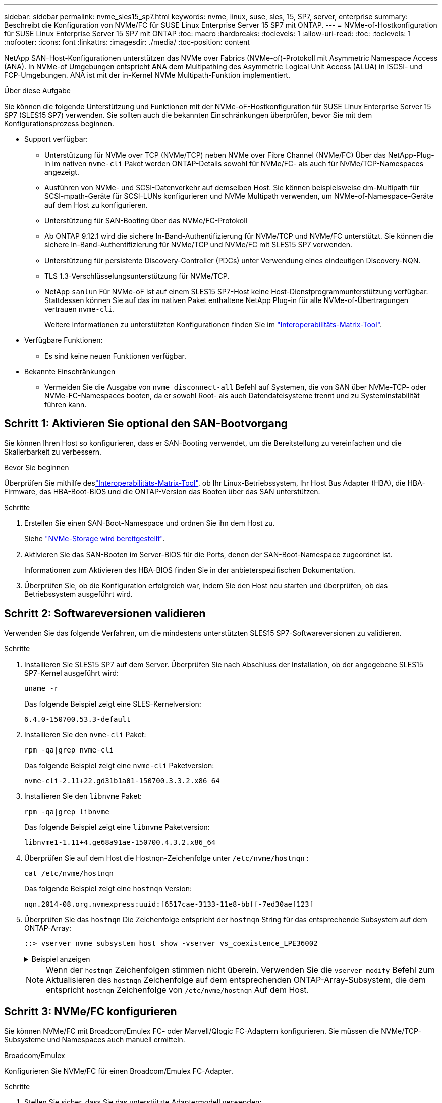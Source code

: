 ---
sidebar: sidebar 
permalink: nvme_sles15_sp7.html 
keywords: nvme, linux, suse, sles, 15, SP7, server, enterprise 
summary: Beschreibt die Konfiguration von NVMe/FC für SUSE Linux Enterprise Server 15 SP7 mit ONTAP. 
---
= NVMe-of-Hostkonfiguration für SUSE Linux Enterprise Server 15 SP7 mit ONTAP
:toc: macro
:hardbreaks:
:toclevels: 1
:allow-uri-read: 
:toc: 
:toclevels: 1
:nofooter: 
:icons: font
:linkattrs: 
:imagesdir: ./media/
:toc-position: content


[role="lead"]
NetApp SAN-Host-Konfigurationen unterstützen das NVMe over Fabrics (NVMe-of)-Protokoll mit Asymmetric Namespace Access (ANA). In NVMe-of Umgebungen entspricht ANA dem Multipathing des Asymmetric Logical Unit Access (ALUA) in iSCSI- und FCP-Umgebungen. ANA ist mit der in-Kernel NVMe Multipath-Funktion implementiert.

.Über diese Aufgabe
Sie können die folgende Unterstützung und Funktionen mit der NVMe-oF-Hostkonfiguration für SUSE Linux Enterprise Server 15 SP7 (SLES15 SP7) verwenden. Sie sollten auch die bekannten Einschränkungen überprüfen, bevor Sie mit dem Konfigurationsprozess beginnen.

* Support verfügbar:
+
** Unterstützung für NVMe over TCP (NVMe/TCP) neben NVMe over Fibre Channel (NVMe/FC) Über das NetApp-Plug-in im nativen `nvme-cli` Paket werden ONTAP-Details sowohl für NVMe/FC- als auch für NVMe/TCP-Namespaces angezeigt.
** Ausführen von NVMe- und SCSI-Datenverkehr auf demselben Host. Sie können beispielsweise dm-Multipath für SCSI-mpath-Geräte für SCSI-LUNs konfigurieren und NVMe Multipath verwenden, um NVMe-of-Namespace-Geräte auf dem Host zu konfigurieren.
** Unterstützung für SAN-Booting über das NVMe/FC-Protokoll
** Ab ONTAP 9.12.1 wird die sichere In-Band-Authentifizierung für NVMe/TCP und NVMe/FC unterstützt. Sie können die sichere In-Band-Authentifizierung für NVMe/TCP und NVMe/FC mit SLES15 SP7 verwenden.
** Unterstützung für persistente Discovery-Controller (PDCs) unter Verwendung eines eindeutigen Discovery-NQN.
** TLS 1.3-Verschlüsselungsunterstützung für NVMe/TCP.
** NetApp  `sanlun` Für NVMe-oF ist auf einem SLES15 SP7-Host keine Host-Dienstprogrammunterstützung verfügbar. Stattdessen können Sie auf das im nativen Paket enthaltene NetApp Plug-in für alle NVMe-of-Übertragungen vertrauen `nvme-cli`.
+
Weitere Informationen zu unterstützten Konfigurationen finden Sie im link:https://mysupport.netapp.com/matrix/["Interoperabilitäts-Matrix-Tool"^].



* Verfügbare Funktionen:
+
** Es sind keine neuen Funktionen verfügbar.


* Bekannte Einschränkungen
+
** Vermeiden Sie die Ausgabe von  `nvme disconnect-all` Befehl auf Systemen, die von SAN über NVMe-TCP- oder NVMe-FC-Namespaces booten, da er sowohl Root- als auch Datendateisysteme trennt und zu Systeminstabilität führen kann.






== Schritt 1: Aktivieren Sie optional den SAN-Bootvorgang

Sie können Ihren Host so konfigurieren, dass er SAN-Booting verwendet, um die Bereitstellung zu vereinfachen und die Skalierbarkeit zu verbessern.

.Bevor Sie beginnen
Überprüfen Sie mithilfe deslink:https://mysupport.netapp.com/matrix/#welcome["Interoperabilitäts-Matrix-Tool"^], ob Ihr Linux-Betriebssystem, Ihr Host Bus Adapter (HBA), die HBA-Firmware, das HBA-Boot-BIOS und die ONTAP-Version das Booten über das SAN unterstützen.

.Schritte
. Erstellen Sie einen SAN-Boot-Namespace und ordnen Sie ihn dem Host zu.
+
Siehe https://docs.netapp.com/us-en/ontap/san-admin/create-nvme-namespace-subsystem-task.html["NVMe-Storage wird bereitgestellt"^].

. Aktivieren Sie das SAN-Booten im Server-BIOS für die Ports, denen der SAN-Boot-Namespace zugeordnet ist.
+
Informationen zum Aktivieren des HBA-BIOS finden Sie in der anbieterspezifischen Dokumentation.

. Überprüfen Sie, ob die Konfiguration erfolgreich war, indem Sie den Host neu starten und überprüfen, ob das Betriebssystem ausgeführt wird.




== Schritt 2: Softwareversionen validieren

Verwenden Sie das folgende Verfahren, um die mindestens unterstützten SLES15 SP7-Softwareversionen zu validieren.

.Schritte
. Installieren Sie SLES15 SP7 auf dem Server. Überprüfen Sie nach Abschluss der Installation, ob der angegebene SLES15 SP7-Kernel ausgeführt wird:
+
[source, cli]
----
uname -r
----
+
Das folgende Beispiel zeigt eine SLES-Kernelversion:

+
[listing]
----
6.4.0-150700.53.3-default
----
. Installieren Sie den `nvme-cli` Paket:
+
[source, cli]
----
rpm -qa|grep nvme-cli
----
+
Das folgende Beispiel zeigt eine  `nvme-cli` Paketversion:

+
[listing]
----
nvme-cli-2.11+22.gd31b1a01-150700.3.3.2.x86_64
----
. Installieren Sie den `libnvme` Paket:
+
[source, cli]
----
rpm -qa|grep libnvme
----
+
Das folgende Beispiel zeigt eine  `libnvme` Paketversion:

+
[listing]
----
libnvme1-1.11+4.ge68a91ae-150700.4.3.2.x86_64
----
. Überprüfen Sie auf dem Host die Hostnqn-Zeichenfolge unter  `/etc/nvme/hostnqn` :
+
[source, cli]
----
cat /etc/nvme/hostnqn
----
+
Das folgende Beispiel zeigt eine  `hostnqn` Version:

+
[listing]
----
nqn.2014-08.org.nvmexpress:uuid:f6517cae-3133-11e8-bbff-7ed30aef123f
----
. Überprüfen Sie das `hostnqn` Die Zeichenfolge entspricht der `hostnqn` String für das entsprechende Subsystem auf dem ONTAP-Array:
+
[source, cli]
----
::> vserver nvme subsystem host show -vserver vs_coexistence_LPE36002
----
+
.Beispiel anzeigen
[%collapsible]
====
[listing]
----
Vserver Subsystem Priority  Host NQN
------- --------- --------  ------------------------------------------------
vs_coexistence_LPE36002
        nvme
                  regular   nqn.2014-08.org.nvmexpress:uuid:4c4c4544-0056-5410-8048-b9c04f425633
        nvme_1
                  regular   nqn.2014-08.org.nvmexpress:uuid:4c4c4544-0056-5410-8048-b9c04f425633
        nvme_2
                  regular   nqn.2014-08.org.nvmexpress:uuid:4c4c4544-0056-5410-8048-b9c04f425633
        nvme_3
                  regular   nqn.2014-08.org.nvmexpress:uuid:4c4c4544-0056-5410-8048-b9c04f425633
4 entries were displayed.
----
====
+

NOTE: Wenn der `hostnqn` Zeichenfolgen stimmen nicht überein. Verwenden Sie die `vserver modify` Befehl zum Aktualisieren des `hostnqn` Zeichenfolge auf dem entsprechenden ONTAP-Array-Subsystem, die dem entspricht `hostnqn` Zeichenfolge von `/etc/nvme/hostnqn` Auf dem Host.





== Schritt 3: NVMe/FC konfigurieren

Sie können NVMe/FC mit Broadcom/Emulex FC- oder Marvell/Qlogic FC-Adaptern konfigurieren. Sie müssen die NVMe/TCP-Subsysteme und Namespaces auch manuell ermitteln.

[role="tabbed-block"]
====
.Broadcom/Emulex
--
Konfigurieren Sie NVMe/FC für einen Broadcom/Emulex FC-Adapter.

.Schritte
. Stellen Sie sicher, dass Sie das unterstützte Adaptermodell verwenden:
+
.. Zeigen Sie die Modellnamen an:
+
[source, cli]
----
cat /sys/class/scsi_host/host*/modelname
----
+
Die folgende Ausgabe sollte angezeigt werden:

+
[listing]
----
LPe36002-M64
LPe36002-M64
----
.. Zeigen Sie die Modellbeschreibungen an:
+
[source, cli]
----
cat /sys/class/scsi_host/host*/modeldesc
----
+
Sie sollten eine Ausgabe ähnlich dem folgenden Beispiel sehen:

+
[listing]
----
Emulex LightPulse LPe36002-M64 2-Port 64Gb Fibre Channel Adapter
Emulex LightPulse LPe36002-M64 2-Port 64Gb Fibre Channel Adapter
----


. Vergewissern Sie sich, dass Sie das empfohlene Broadcom verwenden `lpfc` Firmware und Inbox-Treiber:
+
.. Anzeige der Firmware-Version:
+
[source, cli]
----
cat /sys/class/scsi_host/host*/fwrev
----
+
Das folgende Beispiel zeigt Firmware-Versionen:

+
[listing]
----
14.4.393.25, sli-4:2:c
14.4.393.25, sli-4:2:c
----
.. Zeigen Sie die Posteingangstreiberversion an:
+
[source, cli]
----
cat /sys/module/lpfc/version
----
+
Das folgende Beispiel zeigt eine Treiberversion:

+
[listing]
----
0:14.4.0.8
----


+
Die aktuelle Liste der unterstützten Adaptertreiber- und Firmware-Versionen finden Sie im link:https://mysupport.netapp.com/matrix/["Interoperabilitäts-Matrix-Tool"^].

. Stellen Sie sicher, dass die erwartete Ausgabe von `lpfc_enable_fc4_type` auf eingestellt ist `3`:
+
[source, cli]
----
cat /sys/module/lpfc/parameters/lpfc_enable_fc4_type
----
. Vergewissern Sie sich, dass Sie Ihre Initiator-Ports anzeigen können:
+
[source, cli]
----
cat /sys/class/fc_host/host*/port_name
----
+
Das folgende Beispiel zeigt Portidentitäten:

+
[listing]
----
0x10000090fae0ec88
0x10000090fae0ec89
----
. Überprüfen Sie, ob Ihre Initiator-Ports online sind:
+
[source, cli]
----
cat /sys/class/fc_host/host*/port_state
----
+
Die folgende Ausgabe sollte angezeigt werden:

+
[listing]
----
Online
Online
----
. Vergewissern Sie sich, dass die NVMe/FC-Initiator-Ports aktiviert sind und die Ziel-Ports sichtbar sind:
+
[source, cli]
----
cat /sys/class/scsi_host/host*/nvme_info
----
+
.Beispielausgabe anzeigen
[%collapsible]
=====
[listing, subs="+quotes"]
----
NVME Initiator Enabled
XRI Dist lpfc0 Total 6144 IO 5894 ELS 250
NVME LPORT lpfc0 WWPN x10000090fae0ec88 WWNN x20000090fae0ec88 DID x0a1300 *ONLINE*
NVME RPORT       WWPN x23b1d039ea359e4a WWNN x23aed039ea359e4a DID x0a1c01 *TARGET DISCSRVC ONLINE*
NVME RPORT       WWPN x22bbd039ea359e4a WWNN x22b8d039ea359e4a DID x0a1c0b *TARGET DISCSRVC ONLINE*
NVME RPORT       WWPN x2362d039ea359e4a WWNN x234ed039ea359e4a DID x0a1c10 *TARGET DISCSRVC ONLINE*
NVME RPORT       WWPN x23afd039ea359e4a WWNN x23aed039ea359e4a DID x0a1a02 *TARGET DISCSRVC ONLINE*
NVME RPORT       WWPN x22b9d039ea359e4a WWNN x22b8d039ea359e4a DID x0a1a0b *TARGET DISCSRVC ONLINE*
NVME RPORT       WWPN x2360d039ea359e4a WWNN x234ed039ea359e4a DID x0a1a11 *TARGET DISCSRVC ONLINE*

NVME Statistics
LS: Xmt 0000004ea0 Cmpl 0000004ea0 Abort 00000000
LS XMIT: Err 00000000  CMPL: xb 00000000 Err 00000000
Total FCP Cmpl 0000000000102c35 Issue 0000000000102c2d OutIO fffffffffffffff8
        abort 00000175 noxri 00000000 nondlp 0000021d qdepth 00000000 wqerr 00000007 err 00000000
FCP CMPL: xb 00000175 Err 0000058b

NVME Initiator Enabled
XRI Dist lpfc1 Total 6144 IO 5894 ELS 250
NVME LPORT lpfc1 WWPN x10000090fae0ec89 WWNN x20000090fae0ec89 DID x0a1200 *ONLINE*
NVME RPORT       WWPN x23b2d039ea359e4a WWNN x23aed039ea359e4a DID x0a1d01 *TARGET DISCSRVC ONLINE*
NVME RPORT       WWPN x22bcd039ea359e4a WWNN x22b8d039ea359e4a DID x0a1d0b *TARGET DISCSRVC ONLINE*
NVME RPORT       WWPN x2363d039ea359e4a WWNN x234ed039ea359e4a DID x0a1d10 *TARGET DISCSRVC ONLINE*
NVME RPORT       WWPN x23b0d039ea359e4a WWNN x23aed039ea359e4a DID x0a1b02 *TARGET DISCSRVC ONLINE*
NVME RPORT       WWPN x22bad039ea359e4a WWNN x22b8d039ea359e4a DID x0a1b0b *TARGET DISCSRVC ONLINE*
NVME RPORT       WWPN x2361d039ea359e4a WWNN x234ed039ea359e4a DID x0a1b11 *TARGET DISCSRVC ONLINE*

NVME Statistics
LS: Xmt 0000004e31 Cmpl 0000004e31 Abort 00000000
LS XMIT: Err 00000000  CMPL: xb 00000000 Err 00000000
Total FCP Cmpl 00000000001017f2 Issue 00000000001017ef OutIO fffffffffffffffd
        abort 0000018a noxri 00000000 nondlp 0000012e qdepth 00000000 wqerr 00000004 err 00000000
FCP CMPL: xb 0000018a Err 000005ca
----
=====


--
.Marvell/QLogic
--
Konfigurieren Sie NVMe/FC für einen Marvell/QLogic-Adapter.

.Schritte
. Vergewissern Sie sich, dass der unterstützte Adaptertreiber und die unterstützten Firmware-Versionen ausgeführt werden:
+
[source, cli]
----
cat /sys/class/fc_host/host*/symbolic_name
----
+
Das folgende Beispiel zeigt Treiber- und Firmware-Versionen:

+
[listing]
----
QLE2742 FW:v9.14.00 DVR:v10.02.09.400-k-debug
QLE2742 FW:v9.14.00 DVR:v10.02.09.400-k-debug
----
. Verifizieren Sie das `ql2xnvmeenable` Ist festgelegt. Dadurch kann der Marvell Adapter als NVMe/FC-Initiator verwendet werden:
+
[source, cli]
----
cat /sys/module/qla2xxx/parameters/ql2xnvmeenable
----
+
Die erwartete Ausgabe ist 1.



--
====


== Schritt 4: Optional 1 MB I/O aktivieren

ONTAP meldet eine MDTS (MAX Data-Übertragungsgröße) von 8 in den Identifizieren von Controller-Daten. Das bedeutet, dass die maximale E/A-Anforderungsgröße bis zu 1 MB betragen kann. Um I/O-Anforderungen der Größe 1 MB für einen Broadcom-NVMe/FC-Host auszustellen, sollten Sie den Wert des `lpfc_sg_seg_cnt` Parameters ab dem Standardwert 64 auf 256 erhöhen `lpfc`.


NOTE: Diese Schritte gelten nicht für Qlogic NVMe/FC-Hosts.

.Schritte
. Setzen Sie den `lpfc_sg_seg_cnt` Parameter auf 256:
+
[source, cli]
----
cat /etc/modprobe.d/lpfc.conf
----
+
Sie sollten eine Ausgabe ähnlich dem folgenden Beispiel sehen:

+
[listing]
----
options lpfc lpfc_sg_seg_cnt=256
----
. Führen Sie den Befehl aus `dracut -f`, und starten Sie den Host neu.
. Stellen Sie sicher, dass der Wert für `lpfc_sg_seg_cnt` 256 lautet:
+
[source, cli]
----
cat /sys/module/lpfc/parameters/lpfc_sg_seg_cnt
----




== Schritt 5: Überprüfen der NVMe-Bootdienste

Mit SLES 15 SP7 wird die  `nvmefc-boot-connections.service` Und  `nvmf-autoconnect.service` In NVMe/FC enthaltene Boot-Dienste  `nvme-cli` Paket wird beim Systemstart automatisch zum Starten aktiviert. Überprüfen Sie nach Abschluss des Systemstarts, ob die Startdienste aktiviert sind.

.Schritte
. Vergewissern Sie sich, dass `nvmf-autoconnect.service` aktiviert ist:
+
[source, cli]
----
systemctl status nvmf-autoconnect.service
----
+
.Beispielausgabe anzeigen
[%collapsible]
====
[listing]
----
nvmf-autoconnect.service - Connect NVMe-oF subsystems automatically during boot
  Loaded: loaded (/usr/lib/systemd/system/nvmf-autoconnect.service; enabled; preset: enabled)
  Active: inactive (dead) since Fri 2025-07-04 23:56:38 IST; 4 days ago
  Main PID: 12208 (code=exited, status=0/SUCCESS)
    CPU: 62ms

Jul 04 23:56:26 localhost systemd[1]: Starting Connect NVMe-oF subsystems automatically during boot...
Jul 04 23:56:38 localhost systemd[1]: nvmf-autoconnect.service: Deactivated successfully.
Jul 04 23:56:38 localhost systemd[1]: Finished Connect NVMe-oF subsystems automatically during boot.
----
====
. Vergewissern Sie sich, dass `nvmefc-boot-connections.service` aktiviert ist:
+
[source, cli]
----
systemctl status nvmefc-boot-connections.service
----
+
.Beispielausgabe anzeigen
[%collapsible]
====
[listing]
----
nvmefc-boot-connections.service - Auto-connect to subsystems on FC-NVME devices found during boot
    Loaded: loaded (/usr/lib/systemd/system/nvmefc-boot-connections.service; enabled; preset: enabled)
    Active: inactive (dead) since Mon 2025-07-07 19:52:30 IST; 1 day 4h ago
  Main PID: 2945 (code=exited, status=0/SUCCESS)
      CPU: 14ms

Jul 07 19:52:30 HP-DL360-14-168 systemd[1]: Starting Auto-connect to subsystems on FC-NVME devices found during boot...
Jul 07 19:52:30 HP-DL360-14-168 systemd[1]: nvmefc-boot-connections.service: Deactivated successfully.
Jul 07 19:52:30 HP-DL360-14-168 systemd[1]: Finished Auto-connect to subsystems on FC-NVME devices found during boot.
----
====




== Schritt 6: NVMe/TCP konfigurieren

Das NVMe/TCP-Protokoll unterstützt den Vorgang nicht `auto-connect`. Stattdessen können Sie die NVMe/TCP-Subsysteme und -Namespaces erkennen, indem Sie NVMe/TCP oder `connect-all` Vorgänge manuell ausführen `connect`.

.Schritte
. Vergewissern Sie sich, dass der Initiator-Port die Daten der Erkennungsprotokollseite über die unterstützten NVMe/TCP-LIFs abrufen kann:
+
[listing]
----
nvme discover -t tcp -w <host-traddr> -a <traddr>
----
+
.Beispielausgabe anzeigen
[%collapsible]
====
[listing, subs="+quotes"]
----
nvme discover -t tcp -w 192.168.111.80 -a 192.168.111.70
Discovery Log Number of Records 8, Generation counter 42
=====Discovery Log Entry 0======
trtype:  tcp
adrfam:  ipv4
subtype: *current discovery subsystem*
treq:    not specified
portid:  4
trsvcid: 8009
subnqn:  nqn.1992-08.com.netapp:sn.f8e2af201b7211f0ac2bd039eab67a95:discovery
traddr:  192.168.211.71
eflags:  *explicit discovery connections, duplicate discovery information*
sectype: *none*
=====Discovery Log Entry 1======
trtype:  tcp
adrfam:  ipv4
subtype: *current discovery subsystem*
treq:    not specified
portid:  3
trsvcid: 8009
subnqn:  nqn.1992-08.com.netapp:sn.f8e2af201b7211f0ac2bd039eab67a95:discovery
traddr:  192.168.111.71
eflags:  *explicit discovery connections, duplicate discovery information*
sectype: *none*
=====Discovery Log Entry 2======
trtype:  tcp
adrfam:  ipv4
subtype: *current discovery subsystem*
treq:    not specified
portid:  2
trsvcid: 8009
subnqn:  nqn.1992-08.com.netapp:sn.f8e2af201b7211f0ac2bd039eab67a95:discovery
traddr:  192.168.211.70
eflags:  *explicit discovery connections, duplicate discovery information*
sectype: *none*
=====Discovery Log Entry 3======
trtype:  tcp
adrfam:  ipv4
subtype: *current discovery subsystem*
treq:    not specified
portid:  1
trsvcid: 8009
subnqn:  nqn.1992-08.com.netapp:sn.f8e2af201b7211f0ac2bd039eab67a95:discovery
traddr:  192.168.111.70
eflags:  *explicit discovery connections, duplicate discovery information*
sectype: *none*
=====Discovery Log Entry 4======
trtype:  tcp
adrfam:  ipv4
subtype: *nvme subsystem*
treq:    not specified
portid:  4
trsvcid: 4420
subnqn:  nqn.1992-08.com.netapp:sn.f8e2af201b7211f0ac2bd039eab67a95:subsystem.sample_tcp_sub
traddr:  192.168.211.71
eflags:  none
sectype: none
=====Discovery Log Entry 5======
trtype:  tcp
adrfam:  ipv4
subtype: *nvme subsystem*
treq:    not specified
portid:  3
trsvcid: 4420
subnqn:  nqn.1992-08.com.netapp:sn.f8e2af201b7211f0ac2bd039eab67a95:subsystem.sample_tcp_sub
traddr:  192.168.111.71
eflags:  none
sectype: none
=====Discovery Log Entry 6======
trtype:  tcp
adrfam:  ipv4
subtype: *nvme subsystem*
treq:    not specified
portid:  2
trsvcid: 4420
subnqn:  nqn.1992-08.com.netapp:sn.f8e2af201b7211f0ac2bd039eab67a95:subsystem.sample_tcp_sub
traddr:  192.168.211.70
eflags:  none
sectype: none
=====Discovery Log Entry 7======
trtype:  tcp
adrfam:  ipv4
subtype: *nvme subsystem*
treq:    not specified
portid:  1
trsvcid: 4420
subnqn:  nqn.1992-08.com.netapp:sn.f8e2af201b7211f0ac2bd039eab67a95:subsystem.sample_tcp_sub
traddr:  192.168.111.70
eflags:  none
sectype: none
localhost:~ #
----
====
. Vergewissern Sie sich, dass alle anderen LIF-Kombinationen aus NVMe/TCP-Initiator und Ziel erfolgreich Daten der Erkennungsprotokollseite abrufen können:
+
[listing]
----
nvme discover -t tcp -w <host-traddr> -a <traddr>
----
+
.Beispiel anzeigen
[%collapsible]
====
[listing, subs="+quotes"]
----
nvme discover -t tcp -w 192.168.111.80 -a 192.168.111.66
nvme discover -t tcp -w 192.168.111.80 -a 192.168.111.67
nvme discover -t tcp -w 192.168.211.80 -a 192.168.211.66
nvme discover -t tcp -w 192.168.211.80 -a 192.168.211.67
----
====
. Führen Sie die aus `nvme connect-all` Befehl über alle unterstützten NVMe/TCP Initiator-Ziel-LIFs der Nodes hinweg:
+
[listing]
----
nvme connect-all -t tcp -w <host-traddr> -a <traddr>
----
+
.Beispiel anzeigen
[%collapsible]
====
[listing, subs="+quotes"]
----
nvme	connect-all	-t	tcp	-w	192.168.111.80	-a	192.168.111.66
nvme	connect-all	-t	tcp	-w	192.168.111.80	-a	192.168.111.67
nvme	connect-all	-t	tcp	-w	192.168.211.80	-a	192.168.211.66
nvme	connect-all	-t	tcp	-w	192.168.211.80	-a	192.168.211.67
----
====



NOTE: Ab SLES 15 SP6 ist die Standardeinstellung für NVMe/TCP  `ctrl-loss-tmo` Timeout ist deaktiviert. Dies bedeutet, dass es keine Begrenzung für die Anzahl der Wiederholungsversuche gibt (unbegrenzte Wiederholung) und Sie keine bestimmte Zeit manuell konfigurieren müssen.  `ctrl-loss-tmo` Timeout-Dauer bei Verwendung des  `nvme connect` oder  `nvme connect-all` Befehle (Option  `-l` ). Außerdem treten bei einem Pfadausfall bei den NVMe/TCP-Controllern keine Timeouts auf und bleiben unbegrenzt verbunden.



== Schritt 7: NVMe-oF validieren

Vergewissern Sie sich, dass der in-Kernel-Multipath-Status, der ANA-Status und die ONTAP-Namespaces für die NVMe-of-Konfiguration richtig sind.

.Schritte
. Vergewissern Sie sich, dass das in-Kernel NVMe Multipath aktiviert ist:
+
[source, cli]
----
cat /sys/module/nvme_core/parameters/multipath
----
+
Die folgende Ausgabe sollte angezeigt werden:

+
[listing]
----
Y
----
. Vergewissern Sie sich, dass die entsprechenden NVMe-of-Einstellungen (z. B. auf NetApp ONTAP-Controller gesetzt auf Modell und Load-Balancing-IOpolicy auf Round-Robin eingestellt) für die jeweiligen ONTAP-Namespaces den Host korrekt widerspiegeln:
+
.. Zeigen Sie die Subsysteme an:
+
[source, cli]
----
cat /sys/class/nvme-subsystem/nvme-subsys*/model
----
+
Die folgende Ausgabe sollte angezeigt werden:

+
[listing]
----
NetApp ONTAP Controller
NetApp ONTAP Controller
----
.. Zeigen Sie die Richtlinie an:
+
[source, cli]
----
cat /sys/class/nvme-subsystem/nvme-subsys*/iopolicy
----
+
Die folgende Ausgabe sollte angezeigt werden:

+
[listing]
----
round-robin
round-robin
----


. Überprüfen Sie, ob die Namespaces auf dem Host erstellt und richtig erkannt wurden:
+
[source, cli]
----
nvme list
----
+
.Beispiel anzeigen
[%collapsible]
====
[listing]
----
Node         SN                   Model
---------------------------------------------------------
/dev/nvme4n1 81Ix2BVuekWcAAAAAAAB	NetApp ONTAP Controller


Namespace Usage    Format             FW             Rev
-----------------------------------------------------------
1                 21.47 GB / 21.47 GB	4 KiB + 0 B   FFFFFFFF
----
====
. Überprüfen Sie, ob der Controller-Status jedes Pfads aktiv ist und den korrekten ANA-Status aufweist:
+
[role="tabbed-block"]
====
.NVMe/FC
--
[listing]
----
nvme list-subsys /dev/nvme4n5
----
.Beispielausgabe anzeigen
[%collapsible]
=====
[listing, subs="+quotes"]
----
nvme-subsys114 - NQN=nqn.1992-08.com.netapp:sn.9e30b9760a4911f08c87d039eab67a95:subsystem.sles_161_27
                 hostnqn=nqn.2014-08.org.nvmexpress:uuid:f6517cae-3133-11e8-bbff-7ed30aef123f
iopolicy=round-robin\
+- nvme114 *fc* traddr=nn-0x234ed039ea359e4a:pn-0x2360d039ea359e4a,host_traddr=nn-0x20000090fae0ec88:pn-0x10000090fae0ec88 *live optimized*
+- nvme115 *fc* traddr=nn-0x234ed039ea359e4a:pn-0x2362d039ea359e4a,host_traddr=nn-0x20000090fae0ec88:pn-0x10000090fae0ec88 *live non-optimized*
+- nvme116 *fc* traddr=nn-0x234ed039ea359e4a:pn-0x2361d039ea359e4a,host_traddr=nn-0x20000090fae0ec89:pn-0x10000090fae0ec89 *live optimized*
+- nvme117 *fc* traddr=nn-0x234ed039ea359e4a:pn-0x2363d039ea359e4a,host_traddr=nn-0x20000090fae0ec89:pn-0x10000090fae0ec89 *live non-optimized*
----
=====
--
.NVMe/TCP
--
[listing]
----
nvme list-subsys /dev/nvme9n1
----
.Beispielausgabe anzeigen
[%collapsible]
=====
[listing, subs="+quotes"]
----
nvme-subsys9 - NQN=nqn.1992-08.com.netapp:sn.f8e2af201b7211f0ac2bd039eab67a95:subsystem.with_inband_with_json hostnqn=nqn.2014-08.org.nvmexpress:uuid:4c4c4544-0035-5910-804b-b2c04f444d33
iopolicy=round-robin
\
+- nvme10 *tcp* traddr=192.168.111.71,trsvcid=4420,src_addr=192.168.111.80 *live non-optimized*
 +- nvme11 *tcp* traddr=192.168.211.70,trsvcid=4420,src_addr=192.168.211.80 *live optimized*
 +- nvme12 *tcp* traddr=192.168.111.70,trsvcid=4420,src_addr=192.168.111.80 *live optimized*
 +- nvme9 *tcp* traddr=192.168.211.71,trsvcid=4420,src_addr=192.168.211.80 *live non-optimized*
----
=====
--
====
. Vergewissern Sie sich, dass das NetApp Plug-in für jedes ONTAP Namespace-Gerät die richtigen Werte anzeigt:


[role="tabbed-block"]
====
.Spalte
--
[source, cli]
----
nvme netapp ontapdevices -o column
----
.Beispiel anzeigen
[%collapsible]
=====
[listing, subs="+quotes"]
----
Device           Vserver                   Namespace Path                                     NSID UUID                                   Size
---------------- ------------------------- -------------------------------------------------- ---- -------------------------------------- ---------
/dev/nvme0n1     vs_161                    /vol/fc_nvme_vol1/fc_nvme_ns1                      1    32fd92c7-0797-428e-a577-fdb3f14d0dc3   5.37GB
----
=====
--
.JSON
--
[source, cli]
----
nvme netapp ontapdevices -o json
----
.Beispiel anzeigen
[%collapsible]
=====
[listing, subs="+quotes"]
----
{
      "Device":"/dev/nvme98n2",
      "Vserver":"vs_161",
      "Namespace_Path":"/vol/fc_nvme_vol71/fc_nvme_ns71",
      "NSID":2,
      "UUID":"39d634c4-a75e-4fbd-ab00-3f9355a26e43",
      "LBA_Size":4096,
      "Namespace_Size":5368709120,
      "UsedBytes":430649344,
    }
  ]
}
----
=====
--
====


== Schritt 8: Erstellen eines persistenten Discovery-Controllers

Ab ONTAP 9.11.1 können Sie einen Persistent Discovery Controller (PDC) für einen SLES 15 SP7-Host erstellen. Ein PDC ist erforderlich, um automatisch ein NVMe-Subsystem zu erkennen, das Vorgänge zum Hinzufügen oder Entfernen sowie Änderungen an den Daten der Erkennungsprotokollseite hinzufügt.

.Schritte
. Überprüfen Sie, ob die Daten der Erkennungsprotokollseite verfügbar sind und über den Initiator-Port und die Ziel-LIF-Kombination abgerufen werden können:
+
[source, cli]
----
nvme discover -t <trtype> -w <host-traddr> -a <traddr>
----
+
.Beispielausgabe anzeigen
[%collapsible]
====
[listing, subs="+quotes"]
----
Discovery Log Number of Records 8, Generation counter 18
=====Discovery Log Entry 0======
trtype:  tcp
adrfam:  ipv4
subtype: *current discovery subsystem*
treq:    not specified
portid:  4
trsvcid: 8009
subnqn:  nqn.1992-08.com.netapp:sn.4f7af2bd221811f0afadd039eab0dadd:discovery
traddr:  192.168.111.66
eflags:  *explicit discovery connections, duplicate discovery information*
sectype: *none*
=====Discovery Log Entry 1======
trtype:  tcp
adrfam:  ipv4
subtype: *current discovery subsystem*
treq:    not specified
portid:  2
trsvcid: 8009
subnqn:  nqn.1992-08.com.netapp:sn.4f7af2bd221811f0afadd039eab0dadd:discovery
traddr:  192.168.211.66
eflags:  *explicit discovery connections, duplicate discovery information*
sectype: *none*
=====Discovery Log Entry 2======
trtype:  tcp
adrfam:  ipv4
subtype: *current discovery subsystem*
treq:    not specified
portid:  3
trsvcid: 8009
subnqn:  nqn.1992-08.com.netapp:sn.4f7af2bd221811f0afadd039eab0dadd:discovery
traddr:  192.168.111.67
eflags:  *explicit discovery connections, duplicate discovery information*
sectype: *none*
=====Discovery Log Entry 3======
trtype:  tcp
adrfam:  ipv4
subtype: *current discovery subsystem*
treq:    not specified
portid:  1
trsvcid: 8009
subnqn:  nqn.1992-08.com.netapp:sn.4f7af2bd221811f0afadd039eab0dadd:discovery
traddr:  192.168.211.67
eflags:  *explicit discovery connections, duplicate discovery information*
sectype: *none*
=====Discovery Log Entry 4======
trtype:  tcp
adrfam:  ipv4
subtype: nvme subsystem
treq:    not specified
portid:  4
trsvcid: 4420
subnqn:  nqn.1992-08.com.netapp:sn.4f7af2bd221811f0afadd039eab0dadd:subsystem.pdc
traddr:  192.168.111.66
eflags:  none
sectype: none
=====Discovery Log Entry 5======
trtype:  tcp
adrfam:  ipv4
subtype: nvme subsystem
treq:    not specified
portid:  2
trsvcid: 4420
subnqn:  nqn.1992-08.com.netapp:sn.4f7af2bd221811f0afadd039eab0dadd:subsystem.pdc
traddr:  192.168.211.66
eflags:  none
sectype: none
=====Discovery Log Entry 6======
trtype:  tcp
adrfam:  ipv4
subtype: nvme subsystem
treq:    not specified
portid:  3
trsvcid: 4420
subnqn:  nqn.1992-08.com.netapp:sn.4f7af2bd221811f0afadd039eab0dadd:subsystem.pdc
traddr:  192.168.111.67
eflags:  none
sectype: none
=====Discovery Log Entry 7======
trtype:  tcp
adrfam:  ipv4
subtype: nvme subsystem
treq:    not specified
portid:  1
trsvcid: 4420
subnqn:  nqn.1992-08.com.netapp:sn.4f7af2bd221811f0afadd039eab0dadd:subsystem.pdc
traddr:  192.168.211.67
eflags:  none
sectype: none
----
====
. Erstellen Sie ein PDC für das Erkennungs-Subsystem:
+
[source, cli]
----
nvme discover -t <trtype> -w <host-traddr> -a <traddr> -p
----
+
Die folgende Ausgabe sollte angezeigt werden:

+
[listing]
----
nvme discover -t tcp -w 192.168.111.80 -a 192.168.111.66 -p
----
. Überprüfen Sie vom ONTAP-Controller aus, ob das PDC erstellt wurde:
+
[source, cli]
----
vserver nvme show-discovery-controller -instance -vserver <vserver_name>
----
+
.Beispielausgabe anzeigen
[%collapsible]
====
[listing, subs="+quotes"]
----
vserver nvme show-discovery-controller -instance -vserver vs_pdc

           Vserver Name: vs_pdc
               Controller ID: 0101h
     Discovery Subsystem NQN: nqn.1992-08.com.netapp:sn.4f7af2bd221811f0afadd039eab0dadd:discovery
           Logical Interface: lif2
                        Node: A400-12-181
                    Host NQN: nqn.2014-08.org.nvmexpress:uuid:9796c1ec-0d34-11eb-b6b2-3a68dd3bab57
          Transport Protocol: nvme-tcp
 Initiator Transport Address: 192.168.111.80
Transport Service Identifier: 8009
             Host Identifier: 9796c1ec0d3411ebb6b23a68dd3bab57
           Admin Queue Depth: 32
       Header Digest Enabled: false
         Data Digest Enabled: false
   Keep-Alive Timeout (msec): 30000
----
====




== Schritt 9: Einrichten einer sicheren In-Band-Authentifizierung

Ab ONTAP 9.12.1 wird eine sichere In-Band-Authentifizierung über NVMe/TCP und NVMe/FC zwischen dem Host und dem ONTAP-Controller unterstützt.

Um eine sichere Authentifizierung einzurichten, muss jeder Host oder Controller einem zugeordnet sein `DH-HMAC-CHAP` Schlüssel: Eine Kombination aus NQN des NVMe-Hosts oder -Controllers und einem vom Administrator konfigurierten Authentifizierungsschlüssel. Um seinen Peer zu authentifizieren, muss ein NVMe-Host oder -Controller den dem Peer zugeordneten Schlüssel erkennen.

Sie können die sichere in-Band-Authentifizierung über die CLI oder eine JSON-Konfigurationsdatei einrichten. Wenn Sie unterschiedliche dhchap-Schlüssel für verschiedene Subsysteme angeben müssen, müssen Sie eine Konfigurations-JSON-Datei verwenden.

[role="tabbed-block"]
====
.CLI
--
Richten Sie die sichere bandinterne Authentifizierung über die CLI ein.

.Schritte
. Rufen Sie die Host-NQN ab:
+
[source, cli]
----
cat /etc/nvme/hostnqn
----
. Generieren Sie den DHCP-Schlüssel für den Host.
+
In der folgenden Ausgabe werden die Befehlsparameter beschrieben `gen-dhchap-key`:

+
[listing]
----
nvme gen-dhchap-key -s optional_secret -l key_length {32|48|64} -m HMAC_function {0|1|2|3} -n host_nqn
•	-s secret key in hexadecimal characters to be used to initialize the host key
•	-l length of the resulting key in bytes
•	-m HMAC function to use for key transformation
0 = none, 1- SHA-256, 2 = SHA-384, 3=SHA-512
•	-n host NQN to use for key transformation
----
+
Im folgenden Beispiel wird ein zufälliger Dhchap-Schlüssel mit HMAC auf 3 (SHA-512) generiert.

+
[listing]
----
nvme gen-dhchap-key -m 3 -n nqn.2014-08.org.nvmexpress:uuid:e6dade64-216d-11ec-b7bb-7ed30a5482c3
DHHC-1:03:1CFivw9ccz58gAcOUJrM7Vs98hd2ZHSr+iw+Amg6xZPl5D2Yk+HDTZiUAg1iGgxTYqnxukqvYedA55Bw3wtz6sJNpR4=:
----
. Fügen Sie auf dem ONTAP-Controller den Host hinzu und geben Sie beide dhchap-Schlüssel an:
+
[listing]
----
vserver nvme subsystem host add -vserver <svm_name> -subsystem <subsystem> -host-nqn <host_nqn> -dhchap-host-secret <authentication_host_secret> -dhchap-controller-secret <authentication_controller_secret> -dhchap-hash-function {sha-256|sha-512} -dhchap-group {none|2048-bit|3072-bit|4096-bit|6144-bit|8192-bit}
----
. Ein Host unterstützt zwei Arten von Authentifizierungsmethoden, unidirektional und bidirektional. Stellen Sie auf dem Host eine Verbindung zum ONTAP-Controller her, und geben Sie dhchap-Schlüssel basierend auf der gewählten Authentifizierungsmethode an:
+
[listing]
----
nvme connect -t tcp -w <host-traddr> -a <tr-addr> -n <host_nqn> -S <authentication_host_secret> -C <authentication_controller_secret>
----
. Validieren Sie den `nvme connect authentication` Durch Überprüfen der dhchap-Schlüssel für Host und Controller:
+
.. Überprüfen Sie die Host-dhchap-Schlüssel:
+
[source, cli]
----
cat /sys/class/nvme-subsystem/<nvme-subsysX>/nvme*/dhchap_secret
----
+
.Beispielausgabe für eine unidirektionale Konfiguration anzeigen
[%collapsible]
=====
[listing]
----
# cat /sys/class/nvme-subsystem/nvme-subsys1/nvme*/dhchap_secret
DHHC-1:01:iM63E6cX7G5SOKKOju8gmzM53qywsy+C/YwtzxhIt9ZRz+ky:
DHHC-1:01:iM63E6cX7G5SOKKOju8gmzM53qywsy+C/YwtzxhIt9ZRz+ky:
DHHC-1:01:iM63E6cX7G5SOKKOju8gmzM53qywsy+C/YwtzxhIt9ZRz+ky:
DHHC-1:01:iM63E6cX7G5SOKKOju8gmzM53qywsy+C/YwtzxhIt9ZRz+ky:
----
=====
.. Überprüfen Sie die Dhchap-Tasten des Controllers:
+
[source, cli]
----
cat /sys/class/nvme-subsystem/<nvme-subsysX>/nvme*/dhchap_ctrl_secret
----
+
.Beispielausgabe für eine bidirektionale Konfiguration anzeigen
[%collapsible]
=====
[listing]
----
# cat /sys/class/nvme-subsystem/nvme-subsys6/nvme*/dhchap_ctrl_secret
DHHC-1:03:1CFivw9ccz58gAcOUJrM7Vs98hd2ZHSr+iw+Amg6xZPl5D2Yk+HDTZiUAg1iGgxTYqnxukqvYedA55Bw3wtz6sJNpR4=:
DHHC-1:03:1CFivw9ccz58gAcOUJrM7Vs98hd2ZHSr+iw+Amg6xZPl5D2Yk+HDTZiUAg1iGgxTYqnxukqvYedA55Bw3wtz6sJNpR4=:
DHHC-1:03:1CFivw9ccz58gAcOUJrM7Vs98hd2ZHSr+iw+Amg6xZPl5D2Yk+HDTZiUAg1iGgxTYqnxukqvYedA55Bw3wtz6sJNpR4=:
DHHC-1:03:1CFivw9ccz58gAcOUJrM7Vs98hd2ZHSr+iw+Amg6xZPl5D2Yk+HDTZiUAg1iGgxTYqnxukqvYedA55Bw3wtz6sJNpR4=:
----
=====




--
.JSON-Datei
--
Wenn in der ONTAP-Controller-Konfiguration mehrere NVMe-Subsysteme verfügbar sind, kann die Datei mit dem `nvme connect-all` Befehl verwendet `/etc/nvme/config.json` werden.

Um die JSON-Datei zu generieren, können Sie die Option verwenden `-o`. Weitere Syntaxoptionen finden Sie auf den Handseiten für NVMe Connect-all.

.Schritte
. Konfigurieren Sie die JSON-Datei:
+
.Beispielausgabe anzeigen
[%collapsible]
=====
[listing]
----
# cat /etc/nvme/config.json
[
 {
    "hostnqn":"nqn.2014-08.org.nvmexpress:uuid:4c4c4544-0035-5910-804b-b2c04f444d33",
    "hostid":"4c4c4544-0035-5910-804b-b2c04f444d33",
    "dhchap_key":"DHHC-1:01:i4i789R11sMuHLCY27RVI8XloC\/GzjRwyhxip5hmIELsHrBq:",
    "subsystems":[
      {
        "nqn":"nqn.1992-08.com.netapp:sn.f8e2af201b7211f0ac2bd039eab67a95:subsystem.sample_tcp_sub",
        "ports":[
          {
            "transport":"tcp",
            "traddr":"192.168.111.70",
            "host_traddr":"192.168.111.80",
            "trsvcid":"4420"
            "dhchap_ctrl_key":"DHHC-1:03:jqgYcJSKp73+XqAf2X6twr9ngBpr2n0MGWbmZIZq4PieKZCoilKGef8lAvhYS0PNK7T+04YD5CRPjh+m3qjJU++yR8s=:"
          },
               {
                    "transport":"tcp",
                    "traddr":"192.168.111.71",
                    "host_traddr":"192.168.111.80",
                    "trsvcid":"4420",
                    "dhchap_ctrl_key":"DHHC-1:03:jqgYcJSKp73+XqAf2X6twr9ngBpr2n0MGWbmZIZq4PieKZCoilKGef8lAvhYS0PNK7T+04YD5CRPjh+m3qjJU++yR8s=:"
               },
               {
                    "transport":"tcp",
                    "traddr":"192.168.211.70",
                    "host_traddr":"192.168.211.80",
                    "trsvcid":"4420",
                    "dhchap_ctrl_key":"DHHC-1:03:jqgYcJSKp73+XqAf2X6twr9ngBpr2n0MGWbmZIZq4PieKZCoilKGef8lAvhYS0PNK7T+04YD5CRPjh+m3qjJU++yR8s=:"
               },
               {
                    "transport":"tcp",
                    "traddr":"192.168.211.71",
                    "host_traddr":"192.168.211.80",
                    "trsvcid":"4420",
                    "dhchap_ctrl_key":"DHHC-1:03:jqgYcJSKp73+XqAf2X6twr9ngBpr2n0MGWbmZIZq4PieKZCoilKGef8lAvhYS0PNK7T+04YD5CRPjh+m3qjJU++yR8s=:"
               }
           ]
       }
   ]
 }
]
----
=====
+

NOTE: Im vorhergehenden Beispiel `dhchap_key` entspricht `dhchap_secret` und `dhchap_ctrl_key` entspricht `dhchap_ctrl_secret` .

. Stellen Sie mithilfe der Konfigurations-JSON-Datei eine Verbindung zum ONTAP Controller her:
+
[source, cli]
----
nvme connect-all -J /etc/nvme/config.json
----
+
.Beispielausgabe anzeigen
[%collapsible]
=====
[listing]
----
traddr=192.168.211.70 is already connected
traddr=192.168.111.71 is already connected
traddr=192.168.211.71 is already connected
traddr=192.168.111.70 is already connected
traddr=192.168.211.70 is already connected
traddr=192.168.111.70 is already connected
traddr=192.168.211.71 is already connected
traddr=192.168.111.71 is already connected
traddr=192.168.211.70 is already connected
traddr=192.168.111.71 is already connected
traddr=192.168.211.71 is already connected
traddr=192.168.111.70 is already connected
----
=====
. Überprüfen Sie, ob die dhchap-Geheimnisse für die jeweiligen Controller für jedes Subsystem aktiviert wurden:
+
.. Überprüfen Sie die Host-dhchap-Schlüssel:
+
[source, cli]
----
cat /sys/class/nvme-subsystem/nvme-subsys0/nvme0/dhchap_secret
----
+
Die folgende Ausgabe sollte angezeigt werden:

+
[listing]
----
DHHC-1:01:i4i789R11sMuHLCY27RVI8XloC/GzjRwyhxip5hmIELsHrBq:
----
.. Überprüfen Sie die Dhchap-Tasten des Controllers:
+
[source, cli]
----
cat /sys/class/nvme-subsystem/nvme-subsys0/nvme0/dhchap_ctrl_secret
----
+
Die folgende Ausgabe sollte angezeigt werden:

+
[listing]
----
DHHC-1:03:jqgYcJSKp73+XqAf2X6twr9ngBpr2n0MGWbmZIZq4PieKZCoilKGef8lAvhYS0PNK7T+04YD5CRPjh+m3qjJU++yR8s=:
----




--
====


== Schritt 10: Transport Layer Security konfigurieren

Transport Layer Security (TLS) bietet eine sichere End-to-End-Verschlüsselung für NVMe-Verbindungen zwischen NVMe-of Hosts und einem ONTAP-Array. Ab ONTAP 9.16.1 können Sie TLS 1.3 über die CLI und einen konfigurierten Pre-Shared Key (PSK) konfigurieren.

.Über diese Aufgabe
Sie führen die Schritte in diesem Verfahren auf dem SUSE Linux Enterprise Server-Host aus, außer wenn angegeben ist, dass Sie einen Schritt auf dem ONTAP-Controller ausführen.

.Schritte
. Überprüfen Sie, ob Sie über Folgendes verfügen  `ktls-utils` ,  `openssl` , Und  `libopenssl` Auf dem Host installierte Pakete:
+
.. Überprüfen Sie die  `ktls-utils` :
+
[source, cli]
----
rpm -qa | grep ktls
----
+
Sie sollten die folgende Ausgabe sehen:

+
[listing]
----
ktls-utils-0.10+33.g311d943-150700.1.5.x86_64
----
.. Überprüfen Sie die SSL-Pakete:
+
[source, cli]
----
rpm -qa | grep ssl
----
+
.Beispielausgabe anzeigen
[%collapsible]
====
[listing]
----
libopenssl3-3.2.3-150700.3.20.x86_64
openssl-3-3.2.3-150700.3.20.x86_64
libopenssl1_1-1.1.1w-150700.9.37.x86_64
----
====


. Stellen Sie sicher, dass Sie die richtige Einstellung für haben `/etc/tlshd.conf`:
+
[source, cli]
----
cat /etc/tlshd.conf
----
+
.Beispielausgabe anzeigen
[%collapsible]
====
[listing, subs="+quotes"]
----
[debug]
loglevel=0
tls=0
nl=0
[authenticate]
*keyrings=.nvme*
[authenticate.client]
#x509.truststore= <pathname>
#x509.certificate= <pathname>
#x509.private_key= <pathname>
[authenticate.server]
#x509.truststore= <pathname>
#x509.certificate= <pathname>
#x509.private_key= <pathname>
----
====
. Start beim Systemstart aktivieren `tlshd`:
+
[source, cli]
----
systemctl enable tlshd
----
. Überprüfen Sie, ob der `tlshd` Daemon ausgeführt wird:
+
[source, cli]
----
systemctl status tlshd
----
+
.Beispielausgabe anzeigen
[%collapsible]
====
[listing]
----
tlshd.service - Handshake service for kernel TLS consumers
   Loaded: loaded (/usr/lib/systemd/system/tlshd.service; enabled; preset: disabled)
   Active: active (running) since Wed 2024-08-21 15:46:53 IST; 4h 57min ago
     Docs: man:tlshd(8)
Main PID: 961 (tlshd)
   Tasks: 1
     CPU: 46ms
   CGroup: /system.slice/tlshd.service
       └─961 /usr/sbin/tlshd
Aug 21 15:46:54 RX2530-M4-17-153 tlshd[961]: Built from ktls-utils 0.11-dev on Mar 21 2024 12:00:00
----
====
. Generieren Sie das TLS PSK mithilfe derfolgenden Funktion `nvme gen-tls-key`:
+
.. Überprüfen Sie den Host:
+
[source, cli]
----
cat /etc/nvme/hostnqn
----
+
Die folgende Ausgabe sollte angezeigt werden:

+
[listing]
----
nqn.2014-08.org.nvmexpress:uuid:4c4c4544-0035-5910-804b-b2c04f444d33
----
.. Überprüfen Sie den Schlüssel:
+
[source, cli]
----
nvme gen-tls-key --hmac=1 --identity=1 --subsysnqn= nqn.1992-08.com.netapp:sn.a2d41235b78211efb57dd039eab67a95:subsystem.nvme1
----
+
Die folgende Ausgabe sollte angezeigt werden:

+
[listing]
----
NVMeTLSkey-1:01:C50EsaGtuOp8n5fGE9EuWjbBCtshmfoHx4XTqTJUmydf0gIj:
----


. Fügen Sie auf dem ONTAP-Controller das TLS PSK zum ONTAP-Subsystem hinzu:
+
.Beispielausgabe anzeigen
[%collapsible]
====
[listing]
----
nvme subsystem host add -vserver vs_iscsi_tcp -subsystem nvme1 -host-nqn nqn.2014-08.org.nvmexpress:uuid:4c4c4544-0035-5910-804b-b2c04f444d33 -tls-configured-psk NVMeTLSkey-1:01:C50EsaGtuOp8n5fGE9EuWjbBCtshmfoHx4XTqTJUmydf0gIj:
----
====
. Legen Sie das TLS PSK in den Host-Kernel-Schlüsselring ein:
+
[source, cli]
----
nvme check-tls-key --identity=1 --subsysnqn=nqn.1992-08.com.netapp:sn.a2d41235b78211efb57dd039eab67a95:subsystem.nvme1 --keydata=NVMeTLSkey-1:01:C50EsaGtuOp8n5fGE9EuWjbBCtshmfoHx4XTqTJUmydf0gIj: --insert
----
+
Sie sollten den folgenden TLS-Schlüssel sehen:

+
[listing]
----
Inserted TLS key 22152a7e
----
+

NOTE: Die PSK zeigt als  `NVMe1R01` weil es verwendet  `identity v1` vom TLS-Handshake-Algorithmus. Identity v1 ist die einzige Version, die von ONTAP unterstützt wird.

. Überprüfen Sie, ob TLS PSK korrekt eingesetzt ist:
+
[source, cli]
----
cat /proc/keys | grep NVMe
----
+
.Beispielausgabe anzeigen
[%collapsible]
====
[listing]
----
069f56bb I--Q---     5 perm 3b010000     0     0 psk       NVMe1R01 nqn.2014-08.org.nvmexpress:uuid:4c4c4544-0035-5910-804b-b2c04f444d33 nqn.1992-08.com.netapp:sn.a2d41235b78211efb57dd039eab67a95:subsystem.nvme1 oYVLelmiOwnvDjXKBmrnIgGVpFIBDJtc4hmQXE/36Sw=: 32
----
====
. Verbinden Sie sich mit dem ONTAP-Subsystem über das eingelegte TLS PSK:
+
.. Überprüfen Sie den TLS PSK:
+
[source, cli]
----
nvme connect -t tcp -w 192.168.111.80 -a 192.168.111.66  -n nqn.1992-08.com.netapp:sn.a2d41235b78211efb57dd039eab67a95:subsystem.nvme1 --tls_key=0x069f56bb –tls
----
+
Die folgende Ausgabe sollte angezeigt werden:

+
[listing]
----
connecting to device: nvme0
----
.. Überprüfen Sie die Liste der Subsysteme:
+
[source, cli]
----
nvme list-subsys
----
+
.Beispielausgabe anzeigen
[%collapsible]
====
[listing]
----
nvme-subsys0 - NQN=nqn.1992-08.com.netapp:sn.a2d41235b78211efb57dd039eab67a95:subsystem.nvme1
               hostnqn=nqn.2014-08.org.nvmexpress:uuid:4c4c4544-0035-5910-804b-b2c04f444d33
\
 +- nvme0 tcp traddr=192.168.111.66,trsvcid=4420,host_traddr=192.168.111.80,src_addr=192.168.111.80 live
----
====


. Fügen Sie das Ziel hinzu, und überprüfen Sie die TLS-Verbindung zum angegebenen ONTAP-Subsystem:
+
[source, cli]
----
nvme subsystem controller show -vserver sles15_tls -subsystem sles15 -instance
----
+
.Beispielausgabe anzeigen
[%collapsible]
====
[listing]
----
(vserver nvme subsystem controller show)
                          Vserver Name: vs_iscsi_tcp
                          Subsystem: nvme1
                      Controller ID: 0040h
                  Logical Interface: tcpnvme_lif1_1
                               Node: A400-12-181
                           Host NQN: nqn.2014-08.org.nvmexpress:uuid:4c4c4544-0035-5910-804b-b2c04f444d33
                 Transport Protocol: nvme-tcp
        Initiator Transport Address: 192.168.111.80
                    Host Identifier: 4c4c454400355910804bb2c04f444d33
               Number of I/O Queues: 2
                   I/O Queue Depths: 128, 128
                  Admin Queue Depth: 32
              Max I/O Size in Bytes: 1048576
          Keep-Alive Timeout (msec): 5000
                     Subsystem UUID: 8bbfb403-1602-11f0-ac2b-d039eab67a95
              Header Digest Enabled: false
                Data Digest Enabled: false
       Authentication Hash Function: sha-256
Authentication Diffie-Hellman Group: 3072-bit
                Authentication Mode: unidirectional
       Transport Service Identifier: 4420
                       TLS Key Type: configured
                   TLS PSK Identity: NVMe1R01 nqn.2014-08.org.nvmexpress:uuid:4c4c4544-0035-5910-804b-b2c04f444d33 nqn.1992-08.com.netapp:sn.a2d41235b78211efb57dd039eab67a95:subsystem.nvme1 oYVLelmiOwnvDjXKBmrnIgGVpFIBDJtc4hmQXE/36Sw=
                         TLS Cipher: TLS-AES-128-GCM-SHA256
----
====




== Schritt 11: Überprüfen Sie die bekannten Probleme

Es sind keine Probleme bekannt.
